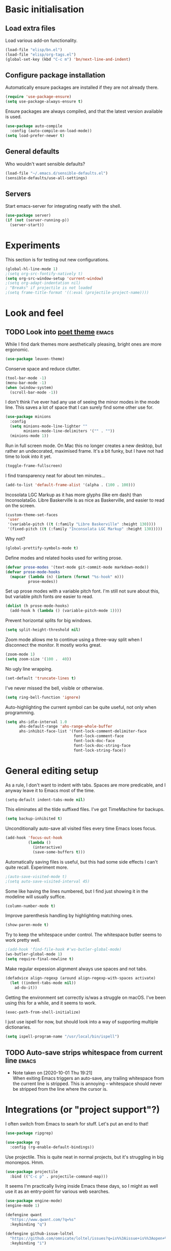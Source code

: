 * Basic initialisation
** Load extra files

Load various add-on functionality.

#+begin_src emacs-lisp
(load-file "elisp/bn.el")
(load-file "elisp/org-tags.el")
(global-set-key (kbd "C-c m") 'bn/next-line-and-indent)
#+end_src

** Configure package installation

Automatically ensure packages are installed if they are not already there.

#+begin_src emacs-lisp
(require 'use-package-ensure)
(setq use-package-always-ensure t)
#+end_src

Ensure packages are always compiled, and that the latest version available is
used.

#+begin_src emacs-lisp
(use-package auto-compile
  :config (auto-compile-on-load-mode))
(setq load-prefer-newer t)
#+end_src

** General defaults

Who wouldn't want sensible defaults?

#+begin_src emacs-lisp
(load-file "~/.emacs.d/sensible-defaults.el")
(sensible-defaults/use-all-settings)
#+end_src

** Servers

Start emacs-server for integrating neatly with the shell.

#+begin_src emacs-lisp
(use-package server)
(if (not (server-running-p))
  (server-start))
#+end_src

* Experiments

This section is for testing out new configurations.

#+begin_src emacs-lisp
(global-hl-line-mode 1)
;(setq org-src-fontify-natively t)
(setq org-src-window-setup 'current-window)
;(setq org-adapt-indentation nil)
; "Breaks" if projectile is not loaded
;(setq frame-title-format '((:eval (projectile-project-name))))
#+end_src


* Look and feel

** TODO Look into [[https://github.com/kunalb/poet][poet theme]]                                          :emacs:

While I find dark themes more aesthetically pleasing, bright ones are more
ergonomic.

#+begin_src emacs-lisp
(use-package leuven-theme)
#+end_src

Conserve space and reduce clutter.

#+begin_src emacs-lisp
(tool-bar-mode -1)
(menu-bar-mode -1)
(when (window-system)
  (scroll-bar-mode -1))
#+end_src

I don't think I've ever had any use of seeing the minor modes in the mode line.
This saves a lot of space that I can surely find some other use for.

#+begin_src emacs-lisp
(use-package minions
  :config
  (setq minions-mode-line-lighter ""
        minions-mode-line-delimiters '("" . ""))
  (minions-mode 1))
#+end_src

Run in full screen mode. On Mac this no longer creates a new desktop, but rather
an undecorated, maximised frame. It's a bit funky, but I have not had time to
look into it yet.

#+begin_src emacs-lisp
(toggle-frame-fullscreen)
#+end_src

I find transparency neat for about ten minutes...

#+begin_src emacs-lisp
(add-to-list 'default-frame-alist '(alpha . (100 . 100)))
#+end_src

Incosolata LGC Markup as it has more glyphs (like em dash) than InconsolataGo.
Libre Baskerville is as nice as Baskerville, and easier to read on the screen.

#+begin_src emacs-lisp
(custom-theme-set-faces
 'user
 '(variable-pitch ((t (:family "Libre Baskerville" :height 130))))
 '(fixed-pitch ((t (:family "Inconsolata LGC Markup" :height 130)))))
#+end_src

Why not?

#+begin_src emacs-lisp
(global-prettify-symbols-mode t)
#+end_src

Define modes and related hooks used for writing prose.

#+begin_src emacs-lisp
(defvar prose-modes '(text-mode git-commit-mode markdown-mode))
(defvar prose-mode-hooks
  (mapcar (lambda (n) (intern (format "%s-hook" n)))
          prose-modes))
#+end_src

Set up prose modes with a variable pitch font. I'm still not sure about this,
but variable pitch fonts /are/ easier to read.

#+begin_src emacs-lisp
(dolist (h prose-mode-hooks)
  (add-hook h (lambda () (variable-pitch-mode 1))))
#+end_src

Prevent horizontal splits for big windows.

#+begin_src emacs-lisp
(setq split-height-threshold nil)
#+end_src

Zoom mode allows me to continue using a three-way split when I disconnect the
monitor. It mostly works great.

#+begin_src emacs-lisp
(zoom-mode 1)
(setq zoom-size '(100 .  40))
#+end_src

No ugly line wrapping.

#+begin_src emacs-lisp
(set-default 'truncate-lines t)
#+end_src

I've never missed the bell, visible or otherwise.

#+begin_src emacs-lisp
(setq ring-bell-function 'ignore)
#+end_src

Auto-highlighting the current symbol can be quite useful, not only when
programming.

#+begin_src emacs-lisp
(setq ahs-idle-interval 1.0
      ahs-default-range 'ahs-range-whole-buffer
      ahs-inhibit-face-list '(font-lock-comment-delimiter-face
                              font-lock-comment-face
                              font-lock-doc-face
                              font-lock-doc-string-face
                              font-lock-string-face))
#+end_src

* General editing setup

As a rule, I don't want to indent with tabs. Spaces are more predicable, and I
anyway leave it to Emacs most of the time.

#+begin_src emacs-lisp
(setq-default indent-tabs-mode nil)
#+end_src

This eliminates all the tilde suffixed files. I've got TimeMachine for backups.

#+begin_src emacs-lisp
(setq backup-inhibited t)
#+end_src

Unconditionally auto-save all visited files every time Emacs loses focus.

#+begin_src emacs-lisp
(add-hook 'focus-out-hook
          (lambda ()
            (interactive)
            (save-some-buffers t)))
#+end_src

Automatically saving files is useful, but this had some side effects I can't
quite recall. Experiment more.

#+begin_src emacs-lisp
;(auto-save-visited-mode t)
;(setq auto-save-visited-interval 45)
#+end_src

Some like having the lines numbered, but I find just showing it in the modeline
will usually suffice.

#+begin_src emacs-lisp
(column-number-mode t)
#+end_src

Improve parenthesis handling by highlighting matching ones.

#+begin_src emacs-lisp
(show-paren-mode t)
#+end_src

Try to keep the whitespace under control. The whitespace butler seems to work
pretty well.

#+begin_src emacs-lisp
;(add-hook 'find-file-hook #'ws-butler-global-mode)
(ws-butler-global-mode 1)
(setq require-final-newline t)
#+end_src

Make regular expession alignment always use spaces and not tabs.

#+begin_src emacs-lisp
(defadvice align-regexp (around align-regexp-with-spaces activate)
  (let ((indent-tabs-mode nil))
    ad-do-it))
#+end_src

Getting the environment set correctly is/was a struggle on macOS. I've been
using this for a while, and it seems to work.

#+begin_src emacs-lisp
(exec-path-from-shell-initialize)
#+end_src

I just use ispell for now, but should look into a way of supporting multiple
dictionaries.

#+begin_src emacs-lisp
(setq ispell-program-name "/usr/local/bin/ispell")
#+end_src

** TODO Auto-save strips whitespace from current line                 :emacs:
   - Note taken on [2020-10-01 Thu 19:21] \\
     When exiting Emacs triggers an auto-save, any trailing whitespace from the
     current line is stripped. This is annoying – whitespace should never be stripped
     from the line where the cursor is.

* Integrations (or "project support"?)

I often switch from Emacs to searh  for stuff.  Let's put an end to that!

#+begin_src emacs-lisp
(use-package ripgrep)

(use-package rg
  :config (rg-enable-default-bindings))
#+end_src

Use projectile. This is quite neat in normal projects, but it's struggling in
big monorepos. Hmm.

#+begin_src emacs-lisp
(use-package projectile
  :bind (("C-c p" . projectile-command-map)))
#+end_src

It seems I'm practically living inside Emacs these days, so I might as well use
it as an entry-point for various web searches.

#+begin_src emacs-lisp
(use-package engine-mode)
(engine-mode 1)

(defengine qwant
  "https://www.qwant.com/?q=%s"
  :keybinding "q")

(defengine github-issue-loltel
  "https://github.com/omnicate/loltel/issues?q=is%%3Aissue+is%%3Aopen+%s"
  :keybinding "i")
#+end_src

* Programming language support

** Go

This sets up Go mode with some basic support.  The jump to definition
support is extremely limited, unfortunately.

#+begin_src emacs-lisp
(use-package go-mode
  :bind (("M-." . godef-jump))
  :hook (before-save . gofmt-before-save)
  :init
  (exec-path-from-shell-copy-env "GOPATH")
  (setq go-eldoc-gocode "/Users/bn/go/bin/gocode")
  :config
  (setq tab-width 4)
  (auto-highlight-symbol-mode 1)
  (electric-pair-mode 1)
  (electric-indent-mode 1)
  (subword-mode 1)
  (yas-minor-mode 1))

(use-package go-eldoc
  :config
  (go-eldoc-setup))

(use-package go-add-tags)
(use-package go-fill-struct)
(use-package go-playground)
#+end_src

** Elisp

#+begin_src emacs-lisp
(use-package paredit
  :hook emacs-lisp-mode-hook)

(use-package rainbow-delimiters
  :hook emacs-lisp-mode-hook)

(use-package eldoc
  :hook emacs-lisp-mode-hook
  :config
  (eldoc-add-command
     'paredit-backward-delete
     'paredit-close-round))

(org-babel-do-load-languages
 'org-babel-load-languages
 '((emacs-lisp . t)))
#+end_src

** Shell

#+begin_src emacs-lisp
(add-hook 'sh-mode-hook
          (lambda ()
            (setq sh-basic-offset 2
                  sh-indentation 2)))
#+end_src

** Haskell

#+begin_src emacs-lisp
(use-package haskell-mode)

(add-hook 'haskell-mode-hook
          (lambda ()
            (subword-mode 1)
            (electric-pair-local-mode 1)
            (haskell-doc-mode 1)))
#+end_src

** Rust

#+begin_src emacs-lisp
(use-package rust-mode)

(setq racer-cmd "~/bin/racer"
      racer-rust-src-path "~/src/thirdparty/rust/src"
      company-tooltip-align-annotations t)

(add-hook 'rust-mode-hook
          (lambda ()
            (cargo-minor-mode 1)
            (electric-pair-local-mode 1)
            (racer-mode 1)))

(add-hook 'racer-mode-hook
          (lambda ()
            (eldoc-mode 1)
            (company-mode 1)))
#+end_src

** Markdown

#+begin_src emacs-lisp
(use-package markdown-mode
  :config
  (setq markdown-open-command "~/bin/mark")
  (set-face-attribute 'markdown-table-face nil :inherit 'fixed-pitch)
  (add-hook 'markdown-mode (lambda () (visual-line-mode 1))))
#+end_src

** Yaml

#+begin_src emacs-lisp
(use-package yaml-mode
  :config
  (add-hook 'yaml-mode-hook
            (lambda ()
              (variable-pitch-mode -1)
              (electric-indent-mode 1))))
#+end_src

** Bazel

#+begin_src emacs-lisp
(add-to-list 'auto-mode-alist '("BUILD\\'" . bazel-mode))
#+end_src

* Helm

#+begin_src emacs-lisp
(require 'helm-config)

(helm-mode t)

(global-set-key (kbd "M-x") 'helm-M-x)
(global-set-key (kbd "C-x r b") 'helm-filtered-bookmarks)
(global-set-key (kbd "C-x C-f") 'helm-find-files)
(global-set-key (kbd "C-x 4 f") 'find-file-other-window)
#+end_src

* General key bindings

On Mac, map the command key to meta and keep the normal behaviour of
option.

#+begin_src emacs-lisp
(setq mac-command-modifier 'meta
      mac-option-modifier nil)
#+end_src

I picked up C-TAB switcing from Eclipse way back.  The reverse one is
perhaps overdoing it since I usually have no more than three buffers.

#+begin_src emacs-lisp
(defun other-window-back ()
  (interactive)
  (other-window -1))

(global-set-key (kbd "C-<tab>")   'other-window)
(global-set-key (kbd "C-S-<tab>") 'other-window-back)
#+end_src

Bind a few useful functions.

#+begin_src emacs-lisp
(global-set-key (kbd "C-x \\")	    'align-regexp)
(global-set-key (kbd "C-x C-<SPC>") 'just-one-space)
#+end_src

Some stuff I missed after making an attempt at TextMate a while back.

#+begin_src emacs-lisp
(global-move-dup-mode t)
(global-set-key (kbd "C-x C-d") 'md-duplicate-down)
(global-unset-key (kbd "C-M-<up>"))
(global-unset-key (kbd "C-M-<down>"))
#+end_src

This allows quickly jumping to words in a buffer.  Awsum!

#+begin_src emacs-lisp
(global-set-key (kbd "C-M-j") 'ace-jump-mode)
#+end_src

I still consider this a bit of an experiment...

#+begin_src emacs-lisp
(global-set-key (kbd "C-?") 'help-command)
; Find another key for this.
;(global-set-key (kbd "M-?") 'mark-paragraph)
(global-set-key (kbd "C-h") 'delete-backward-char)
(global-set-key (kbd "M-h") 'backward-kill-word)
#+end_src

This is a neat way of adding stuff around other stuff, that I tend to
forget to use.  A candidate for removal.

#+begin_src emacs-lisp
(global-set-key (kbd "M-9")  'corral-parentheses-backward)
(global-set-key (kbd "M-0")  'corral-parentheses-forward)
(global-set-key (kbd "M-[")  'corral-brackets-backward)
(global-set-key (kbd "M-]")  'corral-brackets-forward)
(global-set-key (kbd "M-{")  'corral-braces-backward)
(global-set-key (kbd "M-}")  'corral-braces-forward)
#+end_src

The ability  to move to the next/prev occurence of the current symbol
is something I missed after using IntelliJ for a while.

#+begin_src emacs-lisp
(load-library "auto-highlight-symbol")
(define-key auto-highlight-symbol-mode-map (kbd "M-p") 'ahs-backward)
(define-key auto-highlight-symbol-mode-map (kbd "M-n") 'ahs-forward)
#+end_src

Interactive regular expressions because I find it tricky to remember
the Emacs syntax for these.

#+begin_src emacs-lisp
(define-key global-map (kbd "C-c r") 'vr/replace)
(define-key global-map (kbd "C-c q") 'vr/query-replace)
#+end_src

I tend to think snippets are kind of silly (why would you keep typing
the same thing?), but with Go it becomes useful...

#+begin_src emacs-lisp
(global-set-key (kbd "C-c y") 'helm-yas-complete)
#+end_src

* Org mode

Load the almighty org-mode and do basic configuration:

- Clean up some keybindings that gets in the way, and bind subtree moving.
- Also switch on auto-fill-mode in order to make prose easier to write.
- Ensure tables and blocks are still in monospace.

#+begin_src emacs-lisp
(use-package org
  :ensure org-plus-contrib
  :bind (:map org-mode-map
          ("C-<tab>" . nil)
          ("M-h" . nil)
          ("M-S-<up>" . 'org-move-subtree-up)
          ("M-S-<down>" . 'org-move-subtree-down))
  :init
  (add-hook 'org-mode-hook #'auto-fill-mode 1)
  :config
  (setq org-edit-src-content-indentation 0)
  (set-face-attribute 'org-block  nil :inherit 'fixed-pitch)
  (set-face-attribute 'org-table nil :inherit 'fixed-pitch))
#+end_src

Set  up fast selection for tags. Lots of them! Lowercase characters are for
categories, uppercase for contexts, including people. I could perhaps switch to
digits for contexts if clashes become a problem..

#+begin_src emacs-lisp
(setq org-tag-alist '(("integrators" . ?i)
                      ("emacs" . ?e)
                      ("mdg" . ?m)
                      ("read" . ?r)
                      (:newline)
                      ("@office" . ?O)
                      ("@jessica" . ?J)
                      ("@standup" . ?S)
                      ("@tlf" . ?T)))
#+end_src

Maybe everything should always auto-save all the time..?

#+begin_src emacs-lisp
(add-hook 'auto-save-hook 'org-save-all-org-buffers)
#+end_src

** Support functions

#+begin_src emacs-lisp
(defun o-file (n)
  (format "%s/%s.org" org-directory n))
#+end_src

** Some basic settings.

I use org-mode in three ways: For GTD task management, for roam style
notes, and for very project specific notes.  The latter is scattered
in various contexts, while GTD and roam has their own directories, the
former being the default org directory.

#+begin_src emacs-lisp
(setq org-directory "~/Repository/GTD"
      org-default-notes-file (o-file "inbox")
      org-agenda-restore-windows-after-quit t
      org-agenda-window-setup 'current-window
      org-log-done t)

(setq org-todo-keywords '((sequence "TODO(t)" "WAITING(w)" "|" "DONE(d)" "CANCELLED(c)")))
#+end_src

Emacs Lisp is a popular source language, so give it  its own key. As both "e"
and "E" are taken, it will have to live under "m".

#+begin_src emacs-lisp
(add-to-list 'org-structure-template-alist
             '("m" . "src emacs-lisp"))
#+end_src

** Key bindings

#+begin_src emacs-lisp
(global-set-key (kbd "C-c a") 'org-agenda)
(global-set-key (kbd "C-c l") 'org-store-link)
(global-set-key (kbd "C-c c") 'org-capture)
(global-set-key (kbd "C-c b") 'org-switchb)
#+end_src

** Contacts

It's easy to just stuff contacts into some random address book (GMail, your
phone, ...), but let's take a step back: Contacts are /people/ that you deal
with. Many of them you will deal with for years or decades. They should not just
be thrown into an address book as an afterthought.

#+begin_src emacs-lisp
(use-package org-contacts
   :ensure nil
   :after org
   :custom (org-contacts-files '("~/Repository/People/Contacts.org")))
#+end_src

** Agenda setup

#+begin_src emacs-lisp
(setq org-agenda-files
      '("~/Repository/GTD"
        "~/Repository/Roam"
        "~/.emacs.d/config.org"))

(setq org-agenda-custom-commands
      '(("i" "Inbox"
         ((todo "TODO"
                ((org-agenda-files (list (o-file "inbox")))))))
        ("r" "Review"
         ((agenda)
          (stuck "")
          (tags-todo "@office")
          (tags-todo "@reading")
          (tags-todo "@home")
          (tags-todo "@project")))
        ("D" "Daily action list"
         ((agenda "" ((org-agenda-ndays 1)
                      (org-agenda-sorting-strategy
                       (quote ((agenda time-up priority-down tag-up) )))
                      (org-deadline-warning-days 0)))))))
#+end_src

** Capture and refile

Capture templates.  So far I've mostly only used TODO and sometimes
Diary.  Consider starting to use the remaining ones, or remove them.

#+begin_src emacs-lisp
(setq org-capture-templates
      `(("t" "TODO" entry (file+headline org-default-notes-file "Tasks")
         "* TODO %i%?")
        ("T" "Tickler" entry (file+headline ,(o-file "tickler") "Tickler")
         "* TODO %i%? \n %U")
        ("n" "Note" entry (file org-default-notes-file)
         "* %? :NOTE:\n%U\n%a\n" :clock-in t :clock-resume t)
        ("d" "Diary" entry (file+datetree "~/Repository/Timeline/Diary.org")
         "* %?\n%U\n" :clock-in t :clock-resume t)
        ("m" "Meeting" entry (file org-default-notes-file)
         "* MEETING on %? :MEETING:\n%U" :clock-in t :clock-resume t)
        ("c" "Contacts" entry (file ,(car (org-contacts-files)))
         "* %(org-contacts-template-name)
          :PROPERTIES:
          :EMAIL: %(org-contacts-template-email)
          :PHONE: %^{47 00000000}
          :END:")
        ("s" "Standup" item
         (file+datetree "~/Repository/Roam/20201007152101-integrators_standups.org")
         "%?\n" :clock-in t :clock-resume t)))
#+end_src

I usually refile from my inbox. Previously ~gtd~ was practically the only
target, but lately I've started refiling into ~config.org~ too. The way I've
used ~gtd~ is basically just as a task list, but with agenda mode I get more
flexibility. Maybe I could refile into the roam folder? That might eventually
spin out of control, but I could build a list of targets based on some criteria.

#+begin_src emacs-lisp
(setq org-refile-targets `((,(o-file "gtd") :maxlevel . 2)
                           (,(o-file "someday") :level . 1)
                           (,(o-file "tickler") :maxlevel . 2)
                           ("~/.emacs.d/config.org" :level . 1)
                           (bn/roam-files :level . 1)))
#+end_src

** Roam

 Let's try to use the new Repository structure for org-roam. An alternative
 would have been to store it as a Context, but it's probably more of a cross
 context thing.

 #+begin_src emacs-lisp
 (setq org-roam-directory "~/Repository/Roam")
 #+end_src

 Start org

 #+begin_src emacs-lisp
(use-package org-roam
     :ensure t
     :bind (("C-c n f" . org-roam-find-file)
            :map org-roam-mode-map
             (("C-c n l" . org-roam)
              ("C-c n g" . org-roam-graph)
              ("C-c n t a" . +org-notes-tags-add)
              ("C-c n t d" . +org-notes-tags-delete))
            :map org-mode-map
              (("C-c n i" . org-roam-insert)
               ("C-c n I" . org-roam-insert-immediate)))
     :hook (after-init . org-roam-mode)
     :init (make-directory org-roam-directory t))
 #+end_src

 Also set up org-journal with org-roam for fleeting notes, i.e. notes
 that are not connected to a particular project.

 #+begin_src emacs-lisp
(use-package org-journal
   :bind
   ("C-c n j" . org-journal-new-entry)
   :custom
   (org-journal-date-prefix "#+title: ")
   (org-journal-file-format "%Y-%m-%d.org")
   (org-journal-dir org-roam-directory)
   (org-journal-date-format "%A, %d %B %Y"))
 #+end_src

* Version control

Bind magit to ~C-x g~, and unbind ~C-<tab>~ since it's used for switching
buffers.

#+begin_src emacs-lisp
(use-package magit
  :bind (("C-x g" . magit)
         :map magit-mode-map
         ("C-<tab>" . nil)))
#+end_src

* Tasks
** TODO Move elisp functions to a separate file                       :emacs:
** TODO Maybe move global keys to a separate section                  :emacs:
** TODO Test [[https://github.com/joaotavora/eglot][eglot]] for Go programing                                  :emacs:
** TODO Look into [[https://github.com/bbatsov/projectile][projectile]]                                          :emacs:
** TODO Test the GitHub integration                                   :emacs:
   - Note taken on [2020-10-02 Fri 17:22] \\
     #+begin_src emacs-lisp
     (use-package ghub)
     (use-package forge
       :after magit)
     #+end_src
** TODO Test out [[https://github.com/manateelazycat/aweshell][aweshell]]                                             :emacs:
** TODO Figure out how to refile stuff now                            :emacs:
   - Note taken on [2020-10-02 Fri 09:47] \\
     Refiling to the Emacs config works fine, and with a small helper function I can
     also refile to the roam directory. There are a few annoyances though:

     1. It refiles below the body; I think it would make more sense (maybe) to refile
        between the heading and the body.
     2. There's no space after the refiled item when it's collapsed. This is not a
        refiling issue though, and can probably be controlled somewhere. All in all
        the vertical whitespace story in org is a bit messed up right  now.
     3. It can refile to any heading in the roam file. Of course. But this is a bit
        excessive. An option would be to have a special heading (e.g. "Tasks") that
        are considered for refiling, or only headings with certain tags (e.g.
        ~tasks~). Both should be supported by the refiling function.
   :LOGBOOK:
   CLOCK: [2020-10-02 Fri 09:09]--[2020-10-02 Fri 09:52] =>
   0:43
   :END:
   - Note taken on [2020-10-01 Thu 12:56] \\
     Refiling used to be easy (headings in gtd.org), but what do I do now? One option
     it to keep gtd.org as a thing that I go through every Monday (perhaps rename to
     weekly.org), and let the TODOs in other documents be handled manually (i.e. they
     are added directly, not refiled). Another is to add a "Tasks" heading or similar
     in the various document and somehow make that heading a refile target. This
     sounds kind of neat actually.
** TODO Look into dailies as a replacement for org-journal            :emacs:
   - Note taken on [2020-09-27 Sun 20:53] \\
     I guess the main thing I don't like about org-journal is that it
     doesn't capture journal entries – at least I haven't found a way yet.
     Also it seems to be everything and the kitchen sink.
** TODO Make a template for backlog issues                :integrators:emacs:
